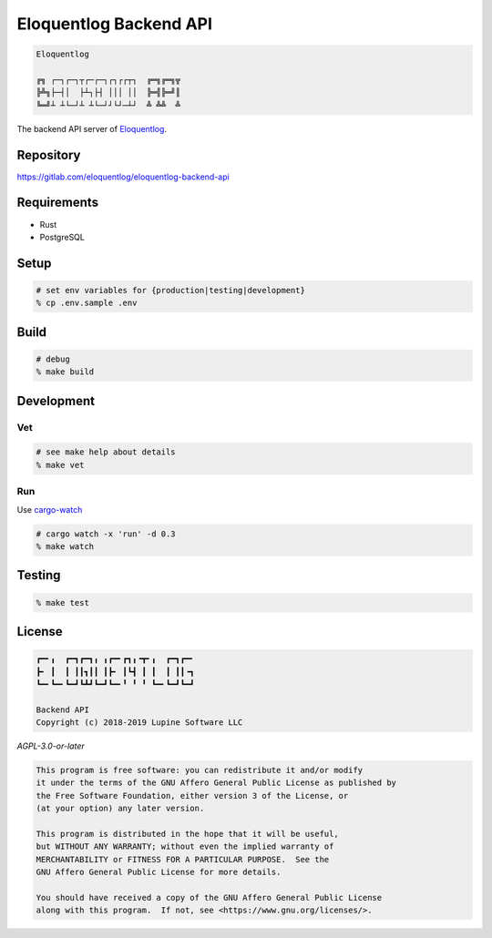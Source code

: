 Eloquentlog Backend API
=======================

.. image:: https://gitlab.com/eloquentlog/eloquentlog-backend-api/badges/master/pipeline.svg
   :target: https://gitlab.com/eloquentlog/eloquentlog-backend-api/commits/master

.. image:: https://gitlab.com/eloquentlog/eloquentlog-backend-api/badges/master/coverage.svg
   :target: https://gitlab.com/eloquentlog/eloquentlog-backend-api/commits/master

.. code:: text

   Eloquentlog

   ╔╗ ┌─┐┌─┐┬┌─┌─┐┌┐┌┌┬┐  ╔═╗╔═╗╦
   ╠╩╗├─┤│  ├┴┐├┤ │││ ││  ╠═╣╠═╝║
   ╚═╝┴ ┴└─┘┴ ┴└─┘┘└┘─┴┘  ╩ ╩╩  ╩

The backend API server of Eloquentlog_.


Repository
----------

https://gitlab.com/eloquentlog/eloquentlog-backend-api


Requirements
------------

* Rust
* PostgreSQL


Setup
-----

.. code:: zsh

    # set env variables for {production|testing|development}
    % cp .env.sample .env


Build
-----

.. code:: zsh

    # debug
    % make build


Development
-----------

Vet
~~~

.. code:: zsh

    # see make help about details
    % make vet

Run
~~~

Use cargo-watch_

.. code:: zsh

    # cargo watch -x 'run' -d 0.3
    % make watch


Testing
-------

.. code:: zsh

    % make test


License
-------

.. code:: text

   ┏━╸╻  ┏━┓┏━┓╻ ╻┏━╸┏┓╻╺┳╸╻  ┏━┓┏━╸
   ┣╸ ┃  ┃ ┃┃┓┃┃ ┃┣╸ ┃┗┫ ┃ ┃  ┃ ┃┃╺┓
   ┗━╸┗━╸┗━┛┗┻┛┗━┛┗━╸╹ ╹ ╹ ┗━╸┗━┛┗━┛

   Backend API
   Copyright (c) 2018-2019 Lupine Software LLC


`AGPL-3.0-or-later`


.. code:: text

   This program is free software: you can redistribute it and/or modify
   it under the terms of the GNU Affero General Public License as published by
   the Free Software Foundation, either version 3 of the License, or
   (at your option) any later version.

   This program is distributed in the hope that it will be useful,
   but WITHOUT ANY WARRANTY; without even the implied warranty of
   MERCHANTABILITY or FITNESS FOR A PARTICULAR PURPOSE.  See the
   GNU Affero General Public License for more details.

   You should have received a copy of the GNU Affero General Public License
   along with this program.  If not, see <https://www.gnu.org/licenses/>.


.. _Eloquentlog: https://eloquentlog.com/
.. _cargo-watch: https://github.com/passcod/cargo-watch
